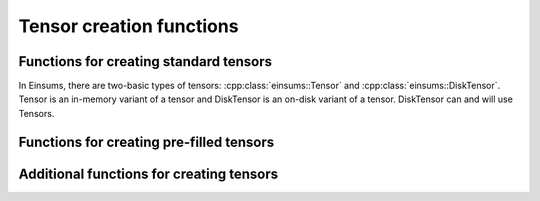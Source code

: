 ..
    ----------------------------------------------------------------------------------------------
     Copyright (c) The Einsums Developers. All rights reserved.
     Licensed under the MIT License. See LICENSE.txt in the project root for license information.
    ----------------------------------------------------------------------------------------------

.. _function.tensor.creation:

Tensor creation functions
=========================

.. sectionauthor:: Justin M. Turney

Functions for creating standard tensors
---------------------------------------

In Einsums, there are two-basic types of tensors: :cpp:class:`einsums::Tensor` and :cpp:class:`einsums::DiskTensor`.
Tensor is an in-memory variant of a tensor and DiskTensor is an on-disk variant of a tensor. DiskTensor
can and will use Tensors.

.. doxygenfunction:: einsums::create_tensor(const std::string, Args...)

.. doxygenfunction:: einsums::create_disk_tensor(h5::fd_t&, const std::string, Args...)

.. doxygenfunction:: einsums::create_disk_tensor_like(h5::fd_t&, const Tensor<T, Rank>&)

Functions for creating pre-filled tensors
-----------------------------------------

.. doxygenfunction:: einsums::create_incremented_tensor(const std::string&, MultiIndex...)

.. doxygenfunction:: einsums::create_random_tensor(const std::string&, MultiIndex...)

.. doxygenfunction:: einsums::create_identity_tensor(const std::string&, MultiIndex...)

.. doxygenfunction:: einsums::create_ones_tensor(const std::string&, MultiIndex...)

.. doxygenfunction:: einsums::create_tensor_like(const TensorType<DataType, Rank>&)

.. doxygenfunction:: einsums::create_tensor_like(const std::string, const TensorType<DataType, Rank>&)

Additional functions for creating tensors
-----------------------------------------

.. doxygenfunction:: einsums::arange(T start, T stop, T step)
.. doxygenfunction:: einsums::arange(T stop)
